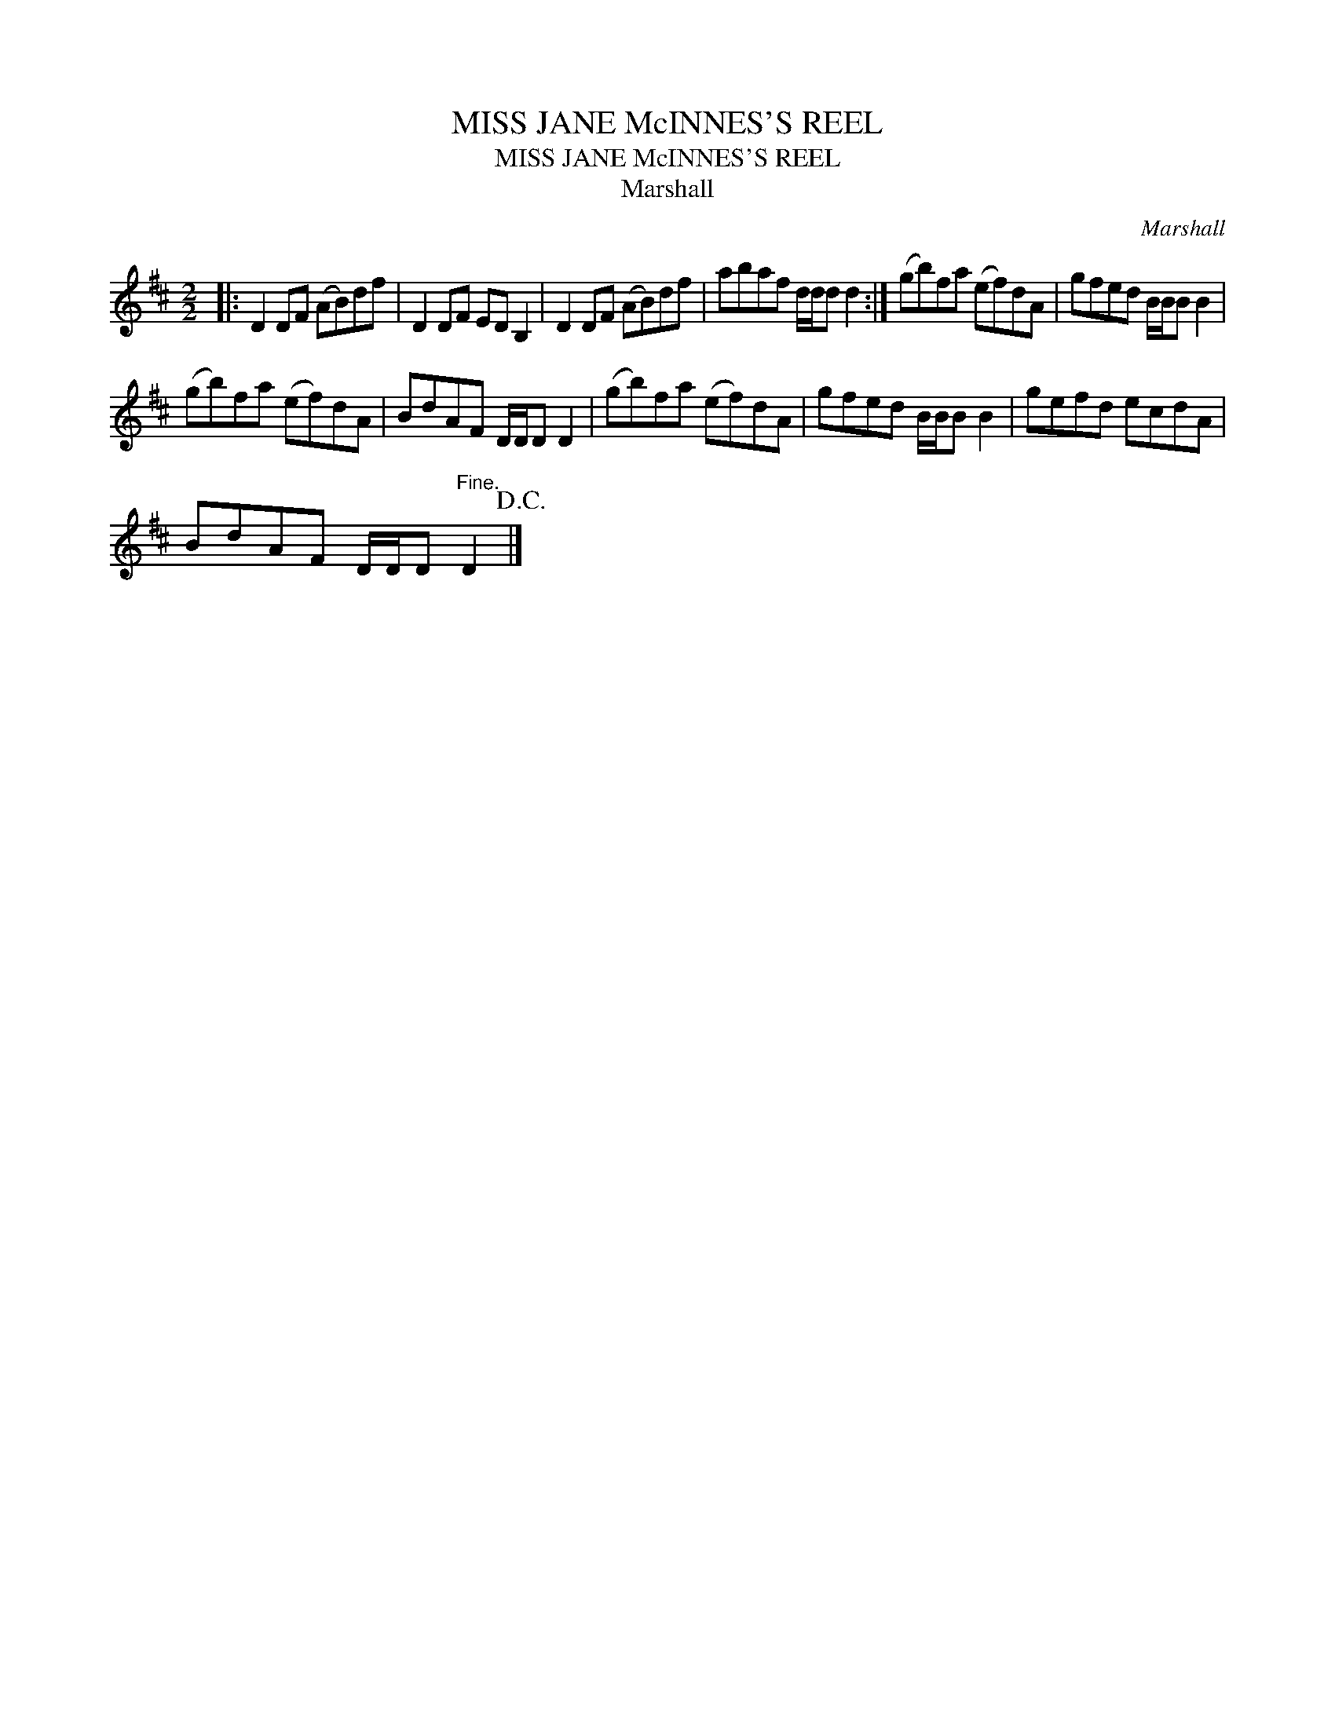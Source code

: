 X:1
T:MISS JANE McINNES'S REEL
T:MISS JANE McINNES'S REEL
T:Marshall
C:Marshall
L:1/8
M:2/2
K:D
V:1 treble 
V:1
|: D2 DF (AB)df | D2 DF ED B,2 | D2 DF (AB)df | abaf d/d/d d2 :| (gb)fa (ef)dA | gfed B/B/B B2 | %6
 (gb)fa (ef)dA | BdAF D/D/D D2 | (gb)fa (ef)dA | gfed B/B/B B2 | gefd ecdA | %11
 BdAF D/D/D"^Fine." D2!D.C.! |] %12

